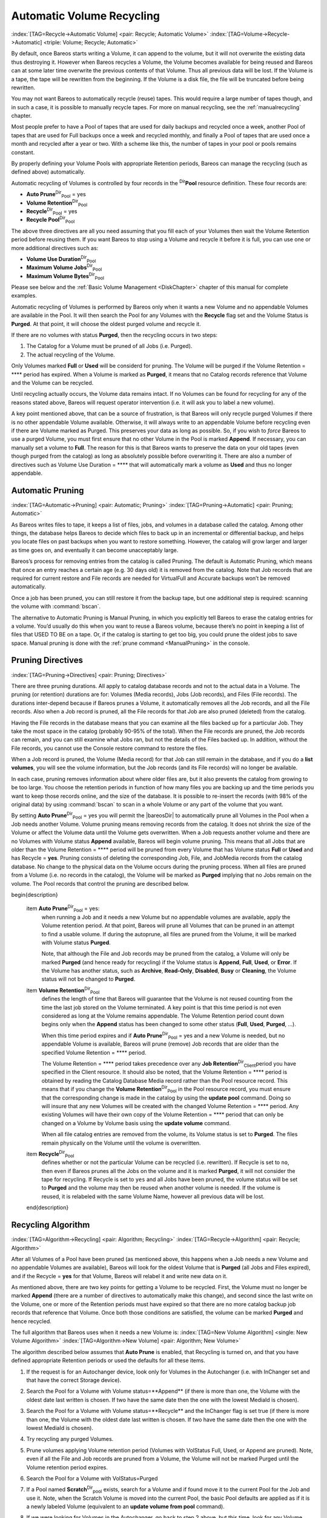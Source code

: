 .. ATTENTION do not edit this file manually.
   It was automatically converted from the corresponding .tex file

.. _RecyclingChapter:

Automatic Volume Recycling
==========================

:index:`[TAG=Recycle->Automatic Volume] <pair: Recycle; Automatic Volume>` :index:`[TAG=Volume->Recycle->Automatic] <triple: Volume; Recycle; Automatic>`

By default, once Bareos starts writing a Volume, it can append to the volume, but it will not overwrite the existing data thus destroying it. However when Bareos recycles a Volume, the Volume becomes available for being reused and Bareos can at some later time overwrite the previous contents of that Volume. Thus all previous data will be lost. If the Volume is a tape, the tape will be rewritten from the beginning. If the Volume is a disk file, the file will be truncated before being rewritten.

You may not want Bareos to automatically recycle (reuse) tapes. This would require a large number of tapes though, and in such a case, it is possible to manually recycle tapes. For more on manual recycling, see the :ref:`manualrecycling` chapter.

Most people prefer to have a Pool of tapes that are used for daily backups and recycled once a week, another Pool of tapes that are used for Full backups once a week and recycled monthly, and finally a Pool of tapes that are used once a month and recycled after a year or two. With a scheme like this, the number of tapes in your pool or pools remains constant.

By properly defining your Volume Pools with appropriate Retention periods, Bareos can manage the recycling (such as defined above) automatically.

Automatic recycling of Volumes is controlled by four records in the :sup:`Dir`\ :strong:`Pool` resource definition. These four records are:

-  **Auto Prune**:sup:`Dir`:sub:`Pool`\  = yes

-  

   **Volume Retention**:sup:`Dir`:sub:`Pool`\ 

-  **Recycle**:sup:`Dir`:sub:`Pool`\  = yes

-  

   **Recycle Pool**:sup:`Dir`:sub:`Pool`\ 

The above three directives are all you need assuming that you fill each of your Volumes then wait the Volume Retention period before reusing them. If you want Bareos to stop using a Volume and recycle it before it is full, you can use one or more additional directives such as:

-  

   **Volume Use Duration**:sup:`Dir`:sub:`Pool`\ 

-  

   **Maximum Volume Jobs**:sup:`Dir`:sub:`Pool`\ 

-  

   **Maximum Volume Bytes**:sup:`Dir`:sub:`Pool`\ 

Please see below and the :ref:`Basic Volume Management <DiskChapter>` chapter of this manual for complete examples.

Automatic recycling of Volumes is performed by Bareos only when it wants a new Volume and no appendable Volumes are available in the Pool. It will then search the Pool for any Volumes with the **Recycle** flag set and the Volume Status is **Purged**. At that point, it will choose the oldest purged volume and recycle it.

If there are no volumes with status **Purged**, then the recycling occurs in two steps:

#. The Catalog for a Volume must be pruned of all Jobs (i.e. Purged).

#. The actual recycling of the Volume.

Only Volumes marked **Full** or **Used** will be considerd for pruning. The Volume will be purged if the Volume Retention = **** period has expired. When a Volume is marked as **Purged**, it means that no Catalog records reference that Volume and the Volume can be recycled.

Until recycling actually occurs, the Volume data remains intact. If no Volumes can be found for recycling for any of the reasons stated above, Bareos will request operator intervention (i.e. it will ask you to label a new volume).

A key point mentioned above, that can be a source of frustration, is that Bareos will only recycle purged Volumes if there is no other appendable Volume available. Otherwise, it will always write to an appendable Volume before recycling even if there are Volume marked as Purged. This preserves your data as long as possible. So, if you wish to :emphasis:`force` Bareos to use a purged Volume, you must first ensure that no other Volume in the Pool is marked **Append**. If necessary, you
can manually set a volume to **Full**. The reason for this is that Bareos wants to preserve the data on your old tapes (even though purged from the catalog) as long as absolutely possible before overwriting it. There are also a number of directives such as Volume Use Duration = **** that will automatically mark a volume as **Used** and thus no longer appendable.

.. _AutoPruning:

Automatic Pruning
-----------------

:index:`[TAG=Automatic->Pruning] <pair: Automatic; Pruning>` :index:`[TAG=Pruning->Automatic] <pair: Pruning; Automatic>`

As Bareos writes files to tape, it keeps a list of files, jobs, and volumes in a database called the catalog. Among other things, the database helps Bareos to decide which files to back up in an incremental or differential backup, and helps you locate files on past backups when you want to restore something. However, the catalog will grow larger and larger as time goes on, and eventually it can become unacceptably large.

Bareos’s process for removing entries from the catalog is called Pruning. The default is Automatic Pruning, which means that once an entry reaches a certain age (e.g. 30 days old) it is removed from the catalog. Note that Job records that are required for current restore and File records are needed for VirtualFull and Accurate backups won’t be removed automatically.

Once a job has been pruned, you can still restore it from the backup tape, but one additional step is required: scanning the volume with :command:`bscan`.

The alternative to Automatic Pruning is Manual Pruning, in which you explicitly tell Bareos to erase the catalog entries for a volume. You’d usually do this when you want to reuse a Bareos volume, because there’s no point in keeping a list of files that USED TO BE on a tape. Or, if the catalog is starting to get too big, you could prune the oldest jobs to save space. Manual pruning is done with the :ref:`prune command <ManualPruning>` in the console.

Pruning Directives
------------------

:index:`[TAG=Pruning->Directives] <pair: Pruning; Directives>`

There are three pruning durations. All apply to catalog database records and not to the actual data in a Volume. The pruning (or retention) durations are for: Volumes (Media records), Jobs (Job records), and Files (File records). The durations inter-depend because if Bareos prunes a Volume, it automatically removes all the Job records, and all the File records. Also when a Job record is pruned, all the File records for that Job are also pruned (deleted) from the catalog.

Having the File records in the database means that you can examine all the files backed up for a particular Job. They take the most space in the catalog (probably 90-95% of the total). When the File records are pruned, the Job records can remain, and you can still examine what Jobs ran, but not the details of the Files backed up. In addition, without the File records, you cannot use the Console restore command to restore the files.

When a Job record is pruned, the Volume (Media record) for that Job can still remain in the database, and if you do a :strong:`list volumes`, you will see the volume information, but the Job records (and its File records) will no longer be available.

In each case, pruning removes information about where older files are, but it also prevents the catalog from growing to be too large. You choose the retention periods in function of how many files you are backing up and the time periods you want to keep those records online, and the size of the database. It is possible to re-insert the records (with 98% of the original data) by using :command:`bscan` to scan in a whole Volume or any part of the volume that you want.

By setting **Auto Prune**:sup:`Dir`:sub:`Pool`\  = yes you will permit the |bareosDir| to automatically prune all Volumes in the Pool when a Job needs another Volume. Volume pruning means removing records from the catalog. It does not shrink the size of the Volume or affect the Volume data until the Volume gets overwritten. When a Job requests another volume and there are no Volumes with Volume status **Append** available, Bareos will
begin volume pruning. This means that all Jobs that are older than the Volume Retention = **** period will be pruned from every Volume that has Volume status **Full** or **Used** and has Recycle = **yes**. Pruning consists of deleting the corresponding Job, File, and JobMedia records from the catalog database. No change to the physical data on the Volume occurs during the pruning process. When all
files are pruned from a Volume (i.e. no records in the catalog), the Volume will be marked as **Purged** implying that no Jobs remain on the volume. The Pool records that control the pruning are described below.

\begin{description}

   \item **Auto Prune**:sup:`Dir`:sub:`Pool`\  = yes:
      when running a Job  and it needs a new Volume but no appendable volumes are available, apply the Volume retention period.
      At that point,
      Bareos will prune all Volumes that can be pruned in an
      attempt to find a usable volume. If  during the autoprune, all files are
      pruned from the Volume, it will be marked with Volume status **Purged**.

      Note, that although the File and Job records may be
      pruned from the catalog, a Volume will only be marked **Purged** (and hence
      ready for recycling) if the Volume status is **Append**, **Full**, **Used**, or **Error**.
      If the Volume has another status, such as **Archive**, **Read-Only**, **Disabled**,
      **Busy** or **Cleaning**, the Volume status will not be changed to **Purged**.

   \item **Volume Retention**:sup:`Dir`:sub:`Pool`\ 
      defines the length of time that Bareos will
      guarantee that the Volume is not reused counting from the time the last
      job stored on the Volume terminated.  A key point is that this time
      period is not even considered as long at the Volume remains appendable.
      The Volume Retention period count down begins only when the **Append**
      status has been changed to some other status (**Full**, **Used**, **Purged**, ...).

      When this time period expires and if **Auto Prune**:sup:`Dir`:sub:`Pool`\  = yes
      and a new Volume is needed, but no appendable Volume is available,
      Bareos will prune (remove) Job records that are older than the specified
      Volume Retention = **** period.

      The Volume Retention = **** period takes precedence over any **Job Retention**:sup:`Dir`:sub:`Client`\ 
      period you have specified in the Client resource.  It should also be
      noted, that the Volume Retention = **** period is obtained by reading the
      Catalog Database Media record rather than the Pool resource record.
      This means that if you change the **Volume Retention**:sup:`Dir`:sub:`Pool`\  in the Pool resource
      record, you must ensure that the corresponding change is made in the
      catalog by using the :strong:`update pool` command.  Doing so will insure
      that any new Volumes will be created with the changed Volume Retention = ****
      period.  Any existing Volumes will have their own copy of the Volume Retention = ****
      period that can only be changed on a Volume by Volume basis
      using the :strong:`update volume` command.

      When all file catalog entries are removed from the volume,  its Volume status is
      set to **Purged**. The files remain physically  on the Volume until the
      volume is overwritten.

   \item **Recycle**:sup:`Dir`:sub:`Pool`\ 
      defines whether or not the particular Volume can be
      recycled (i.e.  rewritten).  If Recycle is set to ``no``,
      then even if Bareos prunes all the Jobs on the volume and it
      is marked **Purged**, it will not consider the tape for recycling.  If
      Recycle is set to ``yes`` and all Jobs have been pruned, the volume
      status will be set to **Purged** and the volume may then be reused
      when another volume is needed.  If the volume is reused, it is relabeled
      with the same Volume Name, however all previous data will be lost.
   \end{description}

Recycling Algorithm
-------------------

:index:`[TAG=Algorithm->Recycling] <pair: Algorithm; Recycling>` :index:`[TAG=Recycle->Algorithm] <pair: Recycle; Algorithm>` 

.. _RecyclingAlgorithm:

 

.. _Recycling:



After all Volumes of a Pool have been pruned (as mentioned above, this happens when a Job needs a new Volume and no appendable Volumes are available), Bareos will look for the oldest Volume that is **Purged** (all Jobs and Files expired), and if the Recycle = **yes** for that Volume, Bareos will relabel it and write new data on it.

As mentioned above, there are two key points for getting a Volume to be recycled. First, the Volume must no longer be marked **Append** (there are a number of directives to automatically make this change), and second since the last write on the Volume, one or more of the Retention periods must have expired so that there are no more catalog backup job records that reference that Volume. Once both those conditions are satisfied, the volume can be marked
**Purged** and hence recycled.

The full algorithm that Bareos uses when it needs a new Volume is: :index:`[TAG=New Volume Algorithm] <single: New Volume Algorithm>` :index:`[TAG=Algorithm->New Volume] <pair: Algorithm; New Volume>`

The algorithm described below assumes that :strong:`Auto Prune` is enabled, that Recycling is turned on, and that you have defined appropriate Retention periods or used the defaults for all these items.

#. If the request is for an Autochanger device, look only for Volumes in the Autochanger (i.e. with InChanger set and that have the correct Storage device).

#. Search the Pool for a Volume with Volume status=**Append** (if there is more than one, the Volume with the oldest date last written is chosen. If two have the same date then the one with the lowest MediaId is chosen).

#. Search the Pool for a Volume with Volume status=**Recycle** and the InChanger flag is set true (if there is more than one, the Volume with the oldest date last written is chosen. If two have the same date then the one with the lowest MediaId is chosen).

#. Try recycling any purged Volumes.

#. Prune volumes applying Volume retention period (Volumes with VolStatus Full, Used, or Append are pruned). Note, even if all the File and Job records are pruned from a Volume, the Volume will not be marked Purged until the Volume retention period expires.

#. Search the Pool for a Volume with VolStatus=Purged

#. If a Pool named **Scratch**:sup:`Dir`:sub:`pool`\  exists, search for a Volume and if found move it to the current Pool for the Job and use it. Note, when the Scratch Volume is moved into the current Pool, the basic Pool defaults are applied as if it is a newly labeled Volume (equivalent to an :strong:`update volume from pool` command).

#. If we were looking for Volumes in the Autochanger, go back to step 2 above, but this time, look for any Volume whether or not it is in the Autochanger.

#. Attempt to create a new Volume if automatic labeling enabled. If the maximum number of Volumes specified for the pool is reached, no new Volume will be created.

#. Prune the oldest Volume if **Recycle Oldest Volume**:sup:`Dir`:sub:`Pool`\ =yes (the Volume with the oldest LastWritten date and VolStatus equal to Full, Recycle, Purged, Used, or Append is chosen). This record ensures that all retention periods are properly respected.

#. Purge the oldest Volume if **Purge Oldest Volume**:sup:`Dir`:sub:`Pool`\ =yes (the Volume with the oldest LastWritten date and VolStatus equal to Full, Recycle, Purged, Used, or Append is chosen). 

   .. warning::
      We strongly recommend against the use of :strong:`Purge Oldest Volume` as it can quite easily lead to loss of current backup
      data.

#. Give up and ask operator.

The above occurs when Bareos has finished writing a Volume or when no Volume is present in the drive.

On the other hand, if you have inserted a different Volume after the last job, and Bareos recognizes the Volume as valid, it will request authorization from the Director to use this Volume. In this case, if you have set **Recycle Current Volume**:sup:`Dir`:sub:`Pool`\  = yes and the Volume is marked as Used or Full, Bareos will prune the volume and if all jobs were removed during the pruning (respecting the retention periods), the Volume will be recycled and used.

The recycling algorithm in this case is:

-  If the Volume status is **Append** or **Recycle**, the volume will be used.

-  If **Recycle Current Volume**:sup:`Dir`:sub:`Pool`\  = yes and the volume is marked **Full** or **Used**, Bareos will prune the volume (applying the retention period). If all Jobs are pruned from the volume, it will be recycled.

This permits users to manually change the Volume every day and load tapes in an order different from what is in the catalog, and if the volume does not contain a current copy of your backup data, it will be used.

A few points from Alan Brown to keep in mind:

-  If **Maximum Volumes**:sup:`Dir`:sub:`Pool`\  is not set, Bareos will prefer to demand new volumes over forcibly purging older volumes.

-  If volumes become free through pruning and the Volume retention period has expired, then they get marked as **Purged** and are immediately available for recycling - these will be used in preference to creating new volumes.

Recycle Status
--------------

:index:`[TAG=Recycle Status] <single: Recycle Status>`

Each Volume inherits the Recycle status (yes or no) from the Pool resource record when the Media record is created (normally when the Volume is labeled). This Recycle status is stored in the Media record of the Catalog. Using the Console program, you may subsequently change the Recycle status for each Volume. For example in the following output from **list volumes**:



::

    +----------+-------+--------+---------+------------+--------+-----+
    | VolumeNa | Media | VolSta | VolByte | LastWritte | VolRet | Rec |
    +----------+-------+--------+---------+------------+--------+-----+
    | File0001 | File  | Full   | 4190055 | 2002-05-25 | 14400  | 1   |
    | File0002 | File  | Full   | 1896460 | 2002-05-26 | 14400  | 1   |
    | File0003 | File  | Full   | 1896460 | 2002-05-26 | 14400  | 1   |
    | File0004 | File  | Full   | 1896460 | 2002-05-26 | 14400  | 1   |
    | File0005 | File  | Full   | 1896460 | 2002-05-26 | 14400  | 1   |
    | File0006 | File  | Full   | 1896460 | 2002-05-26 | 14400  | 1   |
    | File0007 | File  | Purged | 1896466 | 2002-05-26 | 14400  | 1   |
    +----------+-------+--------+---------+------------+--------+-----+



all the volumes are marked as recyclable, and the last Volume, **File0007** has been purged, so it may be immediately recycled. The other volumes are all marked recyclable and when their Volume Retention period (14400 seconds or four hours) expires, they will be eligible for pruning, and possibly recycling. Even though Volume **File0007** has been purged, all the data on the Volume is still recoverable. A purged Volume simply means that there are no entries in the Catalog. Even if the Volume
Status is changed to **Recycle**, the data on the Volume will be recoverable. The data is lost only when the Volume is re-labeled and re-written.

To modify Volume **File0001** so that it cannot be recycled, you use the **update volume pool=File** command in the console program, or simply **update** and Bareos will prompt you for the information.



::

    +----------+------+-------+---------+-------------+-------+-----+
    | VolumeNa | Media| VolSta| VolByte | LastWritten | VolRet| Rec |
    +----------+------+-------+---------+-------------+-------+-----+
    | File0001 | File | Full  | 4190055 | 2002-05-25  | 14400 | 0   |
    | File0002 | File | Full  | 1897236 | 2002-05-26  | 14400 | 1   |
    | File0003 | File | Full  | 1896460 | 2002-05-26  | 14400 | 1   |
    | File0004 | File | Full  | 1896460 | 2002-05-26  | 14400 | 1   |
    | File0005 | File | Full  | 1896460 | 2002-05-26  | 14400 | 1   |
    | File0006 | File | Full  | 1896460 | 2002-05-26  | 14400 | 1   |
    | File0007 | File | Purged| 1896466 | 2002-05-26  | 14400 | 1   |
    +----------+------+-------+---------+-------------+-------+-----+



In this case, **File0001** will never be automatically recycled. The same effect can be achieved by setting the Volume Status to Read-Only.

As you have noted, the Volume Status (VolStatus) column in the catalog database contains the current status of the Volume, which is normally maintained automatically by Bareos. To give you an idea of some of the values it can take during the life cycle of a Volume, here is a picture created by Arno Lehmann:



::

    A typical volume life cycle is like this:

                  because job count or size limit exceeded
          Append  -------------------------------------->  Used/Full
            ^                                                  |
            | First Job writes to        Retention time passed |
            | the volume                   and recycling takes |
            |                                            place |
            |                                                  v
          Recycled <-------------------------------------- Purged
                         Volume is selected for reuse



Daily, Weekly, Monthly Tape Usage Example
-----------------------------------------

This example is meant to show you how one could define a fixed set of volumes that Bareos will rotate through on a regular schedule. There are an infinite number of such schemes, all of which have various advantages and disadvantages.

We start with the following assumptions:

-  A single tape has more than enough capacity to do a full save.

-  There are ten tapes that are used on a daily basis for incremental backups. They are prelabeled Daily1 ... Daily10.

-  There are four tapes that are used on a weekly basis for full backups. They are labeled Week1 ... Week4.

-  There are 12 tapes that are used on a monthly basis for full backups. They are numbered Month1 ... Month12

-  A full backup is done every Saturday evening (tape inserted Friday evening before leaving work).

-  No backups are done over the weekend (this is easy to change).

-  The first Friday of each month, a Monthly tape is used for the Full backup.

-  Incremental backups are done Monday - Friday (actually Tue-Fri mornings).

We start the system by doing a Full save to one of the weekly volumes or one of the monthly volumes. The next morning, we remove the tape and insert a Daily tape. Friday evening, we remove the Daily tape and insert the next tape in the Weekly series. Monday, we remove the Weekly tape and re-insert the Daily tape. On the first Friday of the next month, we insert the next Monthly tape in the series rather than a Weekly tape, then continue. When a Daily tape finally fills up, **Bareos** will
request the next one in the series, and the next day when you notice the email message, you will mount it and **Bareos** will finish the unfinished incremental backup.

What does this give? Well, at any point, you will have the last complete Full save plus several Incremental saves. For any given file you want to recover (or your whole system), you will have a copy of that file every day for at least the last 14 days. For older versions, you will have at least three and probably four Friday full saves of that file, and going back further, you will have a copy of that file made on the beginning of the month for at least a year.

So you have copies of any file (or your whole system) for at least a year, but as you go back in time, the time between copies increases from daily to weekly to monthly.

What would the Bareos configuration look like to implement such a scheme?



::

    Schedule {
      Name = "NightlySave"
      Run = Level=Full Pool=Monthly 1st sat at 03:05
      Run = Level=Full Pool=Weekly 2nd-5th sat at 03:05
      Run = Level=Incremental Pool=Daily tue-fri at 03:05
    }
    Job {
      Name = "NightlySave"
      Type = Backup
      Level = Full
      Client = LocalMachine
      FileSet = "File Set"
      Messages = Standard
      Storage = DDS-4
      Pool = Daily
      Schedule = "NightlySave"
    }
    # Definition of file storage device
    Storage {
      Name = DDS-4
      Address = localhost
      SDPort = 9103
      Password = XXXXXXXXXXXXX
      Device = FileStorage
      Media Type = 8mm
    }
    FileSet {
      Name = "File Set"
      Include {
        Options {
          signature=MD5
        }
        File = fffffffffffffffff
      }
      Exclude  { File=*.o }
    }
    Pool {
      Name = Daily
      Pool Type = Backup
      AutoPrune = yes
      VolumeRetention = 10d   # recycle in 10 days
      Maximum Volumes = 10
      Recycle = yes
    }
    Pool {
      Name = Weekly
      Use Volume Once = yes
      Pool Type = Backup
      AutoPrune = yes
      VolumeRetention = 30d  # recycle in 30 days (default)
      Recycle = yes
    }
    Pool {
      Name = Monthly
      Use Volume Once = yes
      Pool Type = Backup
      AutoPrune = yes
      VolumeRetention = 365d  # recycle in 1 year
      Recycle = yes
    }



.. _PruningExample:

Automatic Pruning and Recycling Example
---------------------------------------

:index:`[TAG=Automatic->Pruning and Recycling Example] <pair: Automatic; Pruning and Recycling Example>` :index:`[TAG=Example->Automatic Pruning and Recycling] <pair: Example; Automatic Pruning and Recycling>` :index:`[TAG=Pruning->Automatic->Example] <triple: Pruning; Automatic; Example>` :index:`[TAG=Recycle->Automatic->Example] <triple: Recycle; Automatic; Example>`

Perhaps the best way to understand the various resource records that come into play during automatic pruning and recycling is to run a Job that goes through the whole cycle. If you add the following resources to your Director’s configuration file:



::

    Schedule {
      Name = "30 minute cycle"
      Run = Level=Full Pool=File Messages=Standard Storage=File
             hourly at 0:05
      Run = Level=Full Pool=File Messages=Standard Storage=File
             hourly at 0:35
    }
    Job {
      Name = "Filetest"
      Type = Backup
      Level = Full
      Client=XXXXXXXXXX
      FileSet="Test Files"
      Messages = Standard
      Storage = File
      Pool = File
      Schedule = "30 minute cycle"
    }
    # Definition of file storage device
    Storage {
      Name = File
      Address = XXXXXXXXXXX
      SDPort = 9103
      Password = XXXXXXXXXXXXX
      Device = FileStorage
      Media Type = File
    }
    FileSet {
      Name = "File Set"
      Include {
        Options {
          signature=MD5
        }
        File = fffffffffffffffff
      }
      Exclude  { File=*.o }
    }
    Pool {
      Name = File
      Use Volume Once = yes
      Pool Type = Backup
      LabelFormat = "File"
      AutoPrune = yes
      VolumeRetention = 4h
      Maximum Volumes = 12
      Recycle = yes
    }



Where you will need to replace the **ffffffffff**\ ’s by the appropriate files to be saved for your configuration. For the FileSet Include, choose a directory that has one or two megabytes maximum since there will probably be approximately eight copies of the directory that **Bareos** will cycle through.

In addition, you will need to add the following to your Storage daemon’s configuration file:



::

    Device {
      Name = FileStorage
      Media Type = File
      Archive Device = /tmp
      LabelMedia = yes;
      Random Access = Yes;
      AutomaticMount = yes;
      RemovableMedia = no;
      AlwaysOpen = no;
    }



With the above resources, Bareos will start a Job every half hour that saves a copy of the directory you chose to /tmp/File0001 ... /tmp/File0012. After 4 hours, Bareos will start recycling the backup Volumes (/tmp/File0001 ...). You should see this happening in the output produced. Bareos will automatically create the Volumes (Files) the first time it uses them.

To turn it off, either delete all the resources you’ve added, or simply comment out the **Schedule** record in the **Job** resource.

.. _manualrecycling:

Manually Recycling Volumes
--------------------------

:index:`[TAG=Volume->Recycle->Manual] <triple: Volume; Recycle; Manual>` :index:`[TAG=Recycle->Manual] <pair: Recycle; Manual>`

Although automatic recycling of Volumes is implemented (see the :ref:`RecyclingChapter` chapter of this manual), you may want to manually force reuse (recycling) of a Volume.

Assuming that you want to keep the Volume name, but you simply want to write new data on the tape, the steps to take are:

-  Use the :strong:`update volume` command in the Console to ensure that Recycle = **yes**.

-  Use the :strong:`purge jobs volume` command in the Console to mark the Volume as **Purged**. Check by using :strong:`list volumes`.

Once the Volume is marked Purged, it will be recycled the next time a Volume is needed.

If you wish to reuse the tape by giving it a new name, use the :strong:`relabel` instead of the :strong:`purge` command.



.. warning::
   The :strong:`delete` command can be dangerous. Once it is
   done, to recover the File records, you must either restore your database as it
   was before the :strong:`delete` command or use the :ref:`bscan` utility program to
   scan the tape and recreate the database entries.
